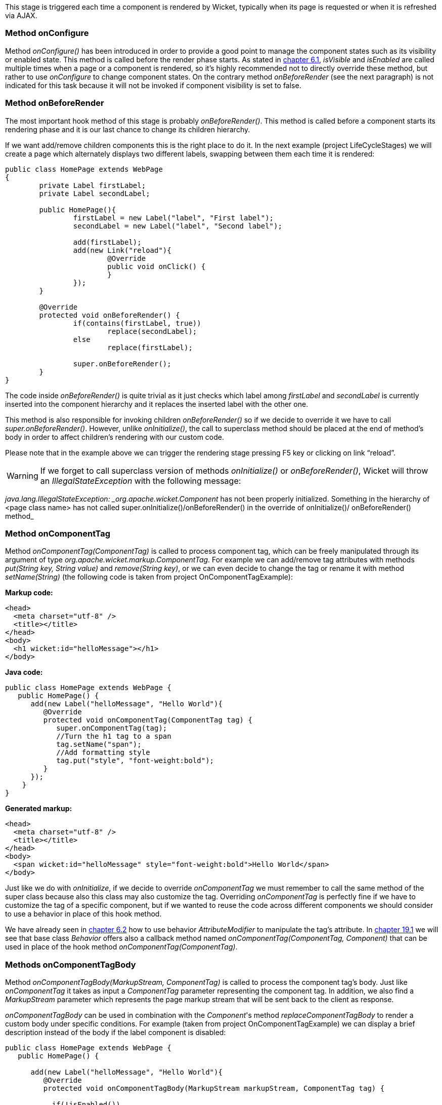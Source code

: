 
This stage is triggered each time a component is rendered by Wicket, typically when its page is requested or when it is refreshed via AJAX.

=== Method onConfigure

Method _onConfigure()_ has been introduced in order to provide a good point to manage the component states such as its visibility or enabled state. This method is called before the render phase starts. As stated in <<keepControl.adoc#hiding-or-disabling-a-component,chapter 6.1>>, _isVisible_ and _isEnabled_ are called multiple times when a page or a component is rendered, so it's highly recommended not to directly override these method, but rather to use _onConfigure_ to change component states. On the contrary method _onBeforeRender_ (see the next paragraph) is not indicated for this task because it will not be invoked if component visibility is set to false.

=== Method onBeforeRender

The most important hook method of this stage is probably _onBeforeRender()_. This method is called before a component starts its rendering phase and it is our last chance to change its children hierarchy.

If we want add/remove children components this is the right place to do it. In the next example (project LifeCycleStages) we will create a page which alternately displays two different labels, swapping between them each time it is rendered:

[source,java]
----
public class HomePage extends WebPage
{
	private Label firstLabel;
	private Label secondLabel;

	public HomePage(){
		firstLabel = new Label("label", "First label");
		secondLabel = new Label("label", "Second label");
		
		add(firstLabel);
		add(new Link("reload"){
			@Override
			public void onClick() {
			}
		});
	}
	
	@Override
	protected void onBeforeRender() {
		if(contains(firstLabel, true))
			replace(secondLabel);
		else
			replace(firstLabel);
		
		super.onBeforeRender();
	}
}
----

The code inside _onBeforeRender()_ is quite trivial as it just checks which label among _firstLabel_ and _secondLabel_ is currently inserted into the component hierarchy and it replaces the inserted label with the other one.

This method is also responsible for invoking children _onBeforeRender()_ so if we decide to override it we have to call _super.onBeforeRender()_. However, unlike _onInitialize()_, the call to superclass method should be placed at the end of method's body in order to affect children's rendering with our custom code.

Please note that in the example above we can trigger the rendering stage pressing F5 key or clicking on link “reload”.

WARNING: If we forget to call superclass version of methods _onInitialize()_ or _onBeforeRender()_, Wicket will throw an _IllegalStateException_ with the following message:

_java.lang.IllegalStateException: _org.apache.wicket.Component_ has not been properly initialized. Something in the hierarchy of <page class name> has not called super.onInitialize()/onBeforeRender() in the override of onInitialize()/ onBeforeRender() method_


=== Method onComponentTag

Method _onComponentTag(ComponentTag)_ is called to process component tag, which can be freely manipulated through its argument of type _org.apache.wicket.markup.ComponentTag_. For example we can add/remove tag attributes with methods _put(String key, String value)_ and _remove(String key)_, or we can even decide to change the tag or rename it with method _setName(String)_ (the following code is taken from project OnComponentTagExample):

*Markup code:*

[source,html]
----
<head>
  <meta charset="utf-8" />
  <title></title>
</head>
<body>		
  <h1 wicket:id="helloMessage"></h1>		
</body>
----

*Java code:*

[source,java]
----
public class HomePage extends WebPage {
   public HomePage() {
      add(new Label("helloMessage", "Hello World"){
         @Override
         protected void onComponentTag(ComponentTag tag) {            
            super.onComponentTag(tag);
            //Turn the h1 tag to a span
            tag.setName("span");
            //Add formatting style
            tag.put("style", "font-weight:bold");
         }
      });
    }
}
----

*Generated markup:*

[source,html]
----
<head>
  <meta charset="utf-8" />
  <title></title>
</head>
<body>		
  <span wicket:id="helloMessage" style="font-weight:bold">Hello World</span>		
</body>
----

Just like we do with _onInitialize_, if we decide to override _onComponentTag_ we must remember to call the same method of the super class because also this class may also customize the tag. Overriding _onComponentTag_ is perfectly fine if we have to customize the tag of a specific component, but if we wanted to reuse the code across different components we should consider to use a behavior in place of this hook method.

We have already seen in <<keepControl.adoc#modifing-tag-attributes,chapter 6.2>> how to use behavior _AttributeModifier_ to manipulate the tag's attribute. In <<advanced.adoc#enriching-components-with-behaviors,chapter 19.1>> we will see that base class _Behavior_ offers also a callback method named _onComponentTag(ComponentTag, Component)_ that can be used in place of the hook method _onComponentTag(ComponentTag)_.

=== Methods onComponentTagBody

Method _onComponentTagBody(MarkupStream, ComponentTag)_ is called to process the component tag's body. Just like _onComponentTag_ it takes as input a _ComponentTag_ parameter representing the component tag. In addition, we also find a _MarkupStream_ parameter which represents the page markup stream that will be sent back to the client as response. 

_onComponentTagBody_ can be used in combination with the _Component_'s method _replaceComponentTagBody_ to render a custom body under specific conditions. For example (taken from project OnComponentTagExample) we can display a brief description instead of the body if the label component is disabled:

[source,java]
----
public class HomePage extends WebPage {
   public HomePage() {

      add(new Label("helloMessage", "Hello World"){
         @Override
         protected void onComponentTagBody(MarkupStream markupStream, ComponentTag tag) {            
            
           if(!isEnabled())
               replaceComponentTagBody(markupStream, tag, "(the component is disabled)"); 
          else    
               super.onComponentTagBody(markupStream, tag);
         }
      });   
    }
}
----

Note that the original version of _onComponentTagBody_ is invoked only when we want to preserve the standard rendering mechanism for the tag's body (in our example this happens when the component is enabled).
